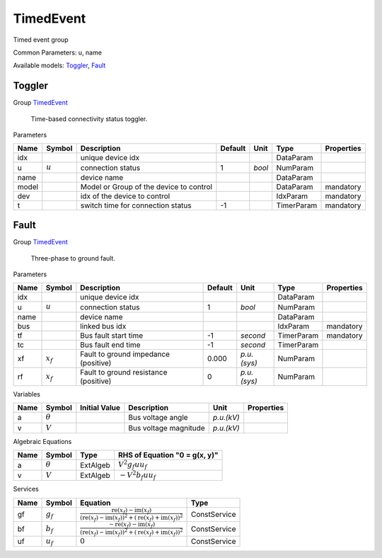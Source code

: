 .. _TimedEvent:

================================================================================
TimedEvent
================================================================================
Timed event group

Common Parameters: u, name

Available models:
Toggler_,
Fault_

.. _Toggler:

--------------------------------------------------------------------------------
Toggler
--------------------------------------------------------------------------------

Group TimedEvent_


    Time-based connectivity status toggler.
    
Parameters

+--------+-----------+-----------------------------------------+---------+--------+------------+------------+
|  Name  |  Symbol   |               Description               | Default |  Unit  |    Type    | Properties |
+========+===========+=========================================+=========+========+============+============+
|  idx   |           | unique device idx                       |         |        | DataParam  |            |
+--------+-----------+-----------------------------------------+---------+--------+------------+------------+
|  u     | :math:`u` | connection status                       | 1       | *bool* | NumParam   |            |
+--------+-----------+-----------------------------------------+---------+--------+------------+------------+
|  name  |           | device name                             |         |        | DataParam  |            |
+--------+-----------+-----------------------------------------+---------+--------+------------+------------+
|  model |           | Model or Group of the device to control |         |        | DataParam  | mandatory  |
+--------+-----------+-----------------------------------------+---------+--------+------------+------------+
|  dev   |           | idx of the device to control            |         |        | IdxParam   | mandatory  |
+--------+-----------+-----------------------------------------+---------+--------+------------+------------+
|  t     |           | switch time for connection status       | -1      |        | TimerParam | mandatory  |
+--------+-----------+-----------------------------------------+---------+--------+------------+------------+


.. _Fault:

--------------------------------------------------------------------------------
Fault
--------------------------------------------------------------------------------

Group TimedEvent_


    Three-phase to ground fault.
    
Parameters

+-------+-------------+---------------------------------------+---------+-------------+------------+------------+
| Name  |   Symbol    |              Description              | Default |    Unit     |    Type    | Properties |
+=======+=============+=======================================+=========+=============+============+============+
|  idx  |             | unique device idx                     |         |             | DataParam  |            |
+-------+-------------+---------------------------------------+---------+-------------+------------+------------+
|  u    | :math:`u`   | connection status                     | 1       | *bool*      | NumParam   |            |
+-------+-------------+---------------------------------------+---------+-------------+------------+------------+
|  name |             | device name                           |         |             | DataParam  |            |
+-------+-------------+---------------------------------------+---------+-------------+------------+------------+
|  bus  |             | linked bus idx                        |         |             | IdxParam   | mandatory  |
+-------+-------------+---------------------------------------+---------+-------------+------------+------------+
|  tf   |             | Bus fault start time                  | -1      | *second*    | TimerParam | mandatory  |
+-------+-------------+---------------------------------------+---------+-------------+------------+------------+
|  tc   |             | Bus fault end time                    | -1      | *second*    | TimerParam |            |
+-------+-------------+---------------------------------------+---------+-------------+------------+------------+
|  xf   | :math:`x_f` | Fault to ground impedance (positive)  | 0.000   | *p.u.(sys)* | NumParam   |            |
+-------+-------------+---------------------------------------+---------+-------------+------------+------------+
|  rf   | :math:`x_f` | Fault to ground resistance (positive) | 0       | *p.u.(sys)* | NumParam   |            |
+-------+-------------+---------------------------------------+---------+-------------+------------+------------+

Variables

+------+----------------+---------------+-----------------------+------------+------------+
| Name |     Symbol     | Initial Value |      Description      |    Unit    | Properties |
+======+================+===============+=======================+============+============+
|  a   | :math:`\theta` |               | Bus voltage angle     | *p.u.(kV)* |            |
+------+----------------+---------------+-----------------------+------------+------------+
|  v   | :math:`V`      |               | Bus voltage magnitude | *p.u.(kV)* |            |
+------+----------------+---------------+-----------------------+------------+------------+

Algebraic Equations

+------+----------------+----------+-------------------------------+
| Name |     Symbol     |   Type   | RHS of Equation "0 = g(x, y)" |
+======+================+==========+===============================+
|  a   | :math:`\theta` | ExtAlgeb | :math:`V^{2} g_{f} u u_{f}`   |
+------+----------------+----------+-------------------------------+
|  v   | :math:`V`      | ExtAlgeb | :math:`- V^{2} b_{f} u u_{f}` |
+------+----------------+----------+-------------------------------+

Services

+------+---------------+-------------------------------------------------------------------------------------------------------------------------------------------------------------------------------------------------------------------------------------------------------------------------------------------------+--------------+
| Name |    Symbol     |                                                                                                                                            Equation                                                                                                                                             |     Type     |
+======+===============+=================================================================================================================================================================================================================================================================================================+==============+
|  gf  | :math:`g_{f}` | :math:`\frac{\operatorname{re}{\left(x_{f}\right)} - \operatorname{im}{\left(x_{f}\right)}}{\left(\operatorname{re}{\left(x_{f}\right)} - \operatorname{im}{\left(x_{f}\right)}\right)^{2} + \left(\operatorname{re}{\left(x_{f}\right)} + \operatorname{im}{\left(x_{f}\right)}\right)^{2}}`   | ConstService |
+------+---------------+-------------------------------------------------------------------------------------------------------------------------------------------------------------------------------------------------------------------------------------------------------------------------------------------------+--------------+
|  bf  | :math:`b_{f}` | :math:`\frac{- \operatorname{re}{\left(x_{f}\right)} - \operatorname{im}{\left(x_{f}\right)}}{\left(\operatorname{re}{\left(x_{f}\right)} - \operatorname{im}{\left(x_{f}\right)}\right)^{2} + \left(\operatorname{re}{\left(x_{f}\right)} + \operatorname{im}{\left(x_{f}\right)}\right)^{2}}` | ConstService |
+------+---------------+-------------------------------------------------------------------------------------------------------------------------------------------------------------------------------------------------------------------------------------------------------------------------------------------------+--------------+
|  uf  | :math:`u_f`   | :math:`0`                                                                                                                                                                                                                                                                                       | ConstService |
+------+---------------+-------------------------------------------------------------------------------------------------------------------------------------------------------------------------------------------------------------------------------------------------------------------------------------------------+--------------+


